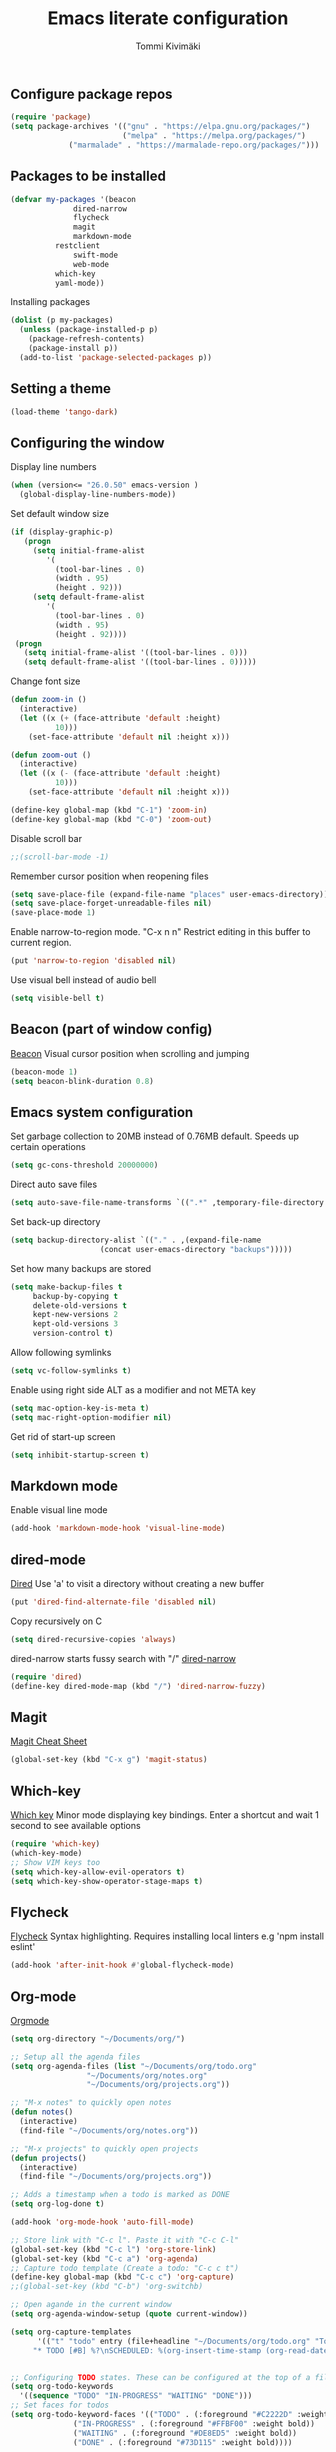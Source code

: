 #+TITLE: Emacs literate configuration
#+AUTHOR: Tommi Kivimäki


** Configure package repos

#+BEGIN_SRC emacs-lisp
(require 'package)
(setq package-archives '(("gnu" . "https://elpa.gnu.org/packages/")
                         ("melpa" . "https://melpa.org/packages/")
			 ("marmalade" . "https://marmalade-repo.org/packages/")))
#+END_SRC



** Packages to be installed

#+BEGIN_SRC emacs-lisp
(defvar my-packages '(beacon
		      dired-narrow
		      flycheck
		      magit
		      markdown-mode
          restclient
		      swift-mode
		      web-mode
          which-key
          yaml-mode))
#+END_SRC

Installing packages

#+BEGIN_SRC emacs-lisp
(dolist (p my-packages)
  (unless (package-installed-p p)
    (package-refresh-contents)
    (package-install p))
  (add-to-list 'package-selected-packages p))
#+END_SRC



** Setting a theme

#+BEGIN_SRC emacs-lisp
(load-theme 'tango-dark)
#+END_SRC



** Configuring the window

Display line numbers
#+BEGIN_SRC emacs-lisp
(when (version<= "26.0.50" emacs-version )
  (global-display-line-numbers-mode))
#+END_SRC

Set default window size
#+BEGIN_SRC emacs-lisp
(if (display-graphic-p)
   (progn
     (setq initial-frame-alist
	    '(
	      (tool-bar-lines . 0)
	      (width . 95)
	      (height . 92)))
     (setq default-frame-alist
	    '(
	      (tool-bar-lines . 0)
	      (width . 95)
	      (height . 92))))
 (progn
   (setq initial-frame-alist '((tool-bar-lines . 0)))
   (setq default-frame-alist '((tool-bar-lines . 0)))))
#+END_SRC

Change font size
#+BEGIN_SRC emacs-lisp
(defun zoom-in ()
  (interactive)
  (let ((x (+ (face-attribute 'default :height)
	      10)))
    (set-face-attribute 'default nil :height x)))

(defun zoom-out ()
  (interactive)
  (let ((x (- (face-attribute 'default :height)
	      10)))
    (set-face-attribute 'default nil :height x)))

(define-key global-map (kbd "C-1") 'zoom-in)
(define-key global-map (kbd "C-0") 'zoom-out)
#+END_SRC

Disable scroll bar
#+BEGIN_SRC emacs-lisp
;;(scroll-bar-mode -1)
#+END_SRC

Remember cursor position when reopening files
#+BEGIN_SRC emacs-lisp
(setq save-place-file (expand-file-name "places" user-emacs-directory))
(setq save-place-forget-unreadable-files nil)
(save-place-mode 1)
#+END_SRC

Enable narrow-to-region mode. "C-x n n" Restrict editing in this
buffer to current region.
#+BEGIN_SRC emacs-lisp
(put 'narrow-to-region 'disabled nil)
#+END_SRC

Use visual bell instead of audio bell
#+BEGIN_SRC emacs-lisp
(setq visible-bell t)
#+END_SRC



** Beacon (part of window config)
[[https://github.com/Malabarba/beacon][Beacon]]
Visual cursor position when scrolling and jumping
#+BEGIN_SRC emacs-lisp
(beacon-mode 1)
(setq beacon-blink-duration 0.8)
#+END_SRC



** Emacs system configuration
Set garbage collection to 20MB instead of 0.76MB default.
Speeds up certain operations

#+BEGIN_SRC emacs-lisp
(setq gc-cons-threshold 20000000)
#+END_SRC

Direct auto save files
#+BEGIN_SRC emacs-lisp
(setq auto-save-file-name-transforms `((".*" ,temporary-file-directory t)))
#+END_SRC

Set back-up directory
#+BEGIN_SRC emacs-lisp
(setq backup-directory-alist `(("." . ,(expand-file-name
 					(concat user-emacs-directory "backups")))))
#+END_SRC

Set how many backups are stored
#+BEGIN_SRC emacs-lisp
(setq make-backup-files t
     backup-by-copying t
     delete-old-versions t
     kept-new-versions 2
     kept-old-versions 3
     version-control t)
#+END_SRC

Allow following symlinks
#+BEGIN_SRC emacs-lisp
(setq vc-follow-symlinks t)
#+END_SRC

Enable using right side ALT as a modifier and not META key
#+BEGIN_SRC emacs-lisp
(setq mac-option-key-is-meta t)
(setq mac-right-option-modifier nil)
#+END_SRC

Get rid of start-up screen
#+BEGIN_SRC emacs-lisp
(setq inhibit-startup-screen t)
#+END_SRC



** Markdown mode
Enable visual line mode
#+BEGIN_SRC emacs-lisp
(add-hook 'markdown-mode-hook 'visual-line-mode)
#+END_SRC



** dired-mode
[[https://www.gnu.org/software/emacs/manual/html_node/emacs/Dired.html#Dired][Dired]]
Use 'a' to visit a directory without creating a new buffer
#+BEGIN_SRC emacs-lisp
(put 'dired-find-alternate-file 'disabled nil)
#+END_SRC

Copy recursively on C
#+BEGIN_SRC emacs-lisp
(setq dired-recursive-copies 'always)
#+END_SRC

dired-narrow starts fussy search with "/"
[[http://pragmaticemacs.com/emacs/dynamically-filter-directory-listing-with-dired-narrow/][dired-narrow]]
#+BEGIN_SRC emacs-lisp
(require 'dired)
(define-key dired-mode-map (kbd "/") 'dired-narrow-fuzzy)
#+END_SRC


** Magit
[[https://github.com/magit/magit/wiki/Cheatsheet][Magit Cheat Sheet]]
#+BEGIN_SRC emacs-lisp
(global-set-key (kbd "C-x g") 'magit-status)
#+END_SRC



** Which-key
[[https://github.com/justbur/emacs-which-key][Which key]]
Minor mode displaying key bindings. Enter a shortcut and wait 1 second
to see available options
#+BEGIN_SRC emacs-lisp
(require 'which-key)
(which-key-mode)
;; Show VIM keys too
(setq which-key-allow-evil-operators t)
(setq which-key-show-operator-stage-maps t)
#+END_SRC



** Flycheck
[[http://www.flycheck.org/en/latest/][Flycheck]]
Syntax highlighting. Requires installing local linters e.g 'npm
install eslint'
#+BEGIN_SRC emacs-lisp
(add-hook 'after-init-hook #'global-flycheck-mode)
#+END_SRC



** Org-mode
[[https://orgmode.org/worg/doc.html][Orgmode]]
#+BEGIN_SRC emacs-lisp
(setq org-directory "~/Documents/org/")

;; Setup all the agenda files
(setq org-agenda-files (list "~/Documents/org/todo.org"
			     "~/Documents/org/notes.org"
			     "~/Documents/org/projects.org"))

;; "M-x notes" to quickly open notes
(defun notes()
  (interactive)
  (find-file "~/Documents/org/notes.org"))

;; "M-x projects" to quickly open projects
(defun projects()
  (interactive)
  (find-file "~/Documents/org/projects.org"))

;; Adds a timestamp when a todo is marked as DONE
(setq org-log-done t)

(add-hook 'org-mode-hook 'auto-fill-mode)

;; Store link with "C-c l". Paste it with "C-c C-l"
(global-set-key (kbd "C-c l") 'org-store-link)
(global-set-key (kbd "C-c a") 'org-agenda)
;; Capture todo template (Create a todo: "C-c c t")
(define-key global-map (kbd "C-c c") 'org-capture)
;;(global-set-key (kbd "C-b") 'org-switchb)

;; Open agande in the current window
(setq org-agenda-window-setup (quote current-window))

(setq org-capture-templates
      '(("t" "todo" entry (file+headline "~/Documents/org/todo.org" "Todos")
	 "* TODO [#B] %?\nSCHEDULED: %(org-insert-time-stamp (org-read-date nil t \"+0d\"))\n")))


;; Configuring TODO states. These can be configured at the top of a file too.
(setq org-todo-keywords
  '((sequence "TODO" "IN-PROGRESS" "WAITING" "DONE")))
;; Set faces for todos
(setq org-todo-keyword-faces '(("TODO" . (:foreground "#C2222D" :weight bold))
		      ("IN-PROGRESS" . (:foreground "#FFBF00" :weight bold))
		      ("WAITING" . (:foreground "#DE8ED5" :weight bold))
		      ("DONE" . (:foreground "#73D115" :weight bold))))

;; Set priorities
(setq org-highest-priority ?A)
(setq org-lowest-priority ?C)
(setq org-default-priority ?B)
;; Set priority faces
(setq org-priority-faces '((?A . (:foreground "#C2222D" :weight bold))
			   (?B . (:foreground "#FFBF00"))
			   (?C . (:foreground "#"))))

;; Set tag alignment for org-mode and org-agenda-mode
(setq org-tags-column (- 14 (window-body-width)))
(setq org-agenda-tags-column (- 14 (window-body-width)))
;; Align tags with "C-c C-c"
;;(add-hook 'org-ctrl-c-ctrl-c-hook 'org-align-all-tags)
#+END_SRC


** REST Client
[[https://github.com/pashky/restclient.el][Restclient]]



* Programming


** General

*** Tabs

#+BEGIN_SRC emacs-lisp
;; Tab width to 2
(setq-default tab-width 2)
;; Use spaces instead of a tab
(setq-default tab-width 2 indent-tabs-mode nil)
;; Indentation cannot insert tabs
(setq-default indent-tabs-mode nil)
#+END_SRC

JS indent level
#+BEGIN_SRC emacs-lisp
(setq js-indent-level 2)
#+END_SRC

Python indent level
#+BEGIN_SRC emacs-lisp
(setq python-indent 2)
#+END_SRC

Set CSS indent in html-mode
#+BEGIN_SRC emacs-lisp
(setq css-indent-offset 2)
#+END_SRC

Shell script indent
#+BEGIN_SRC emacs-lisp
(add-hook 'sh-mode-hook
          (lambda ()
            (setq sh-basic-offset 2
                  sh-indentation 2)))
#+END_SRC

Web-mode
#+BEGIN_SRC emacs-lisp
(setq web-mode-markup-indent-offset 2)
#+END_SRC

Delete trailing whitespace when saving in all modes except
markdown-mode
#+BEGIN_SRC emacs-lisp
(add-hook 'before-save-hook '(lambda()
  (when (not (or (derived-mode-p 'markdown-mode)))
    (delete-trailing-whitespace))))
#+END_SRC

Enable code folding for programming modes
#+BEGIN_SRC emacs-lisp
(defun enable-code-folding ()
  (hs-minor-mode)
  (local-set-key (kbd "C-z C-f") 'hs-hide-all)
  (local-set-key (kbd "C-z C-u") 'hs-show-all)
  (local-set-key (kbd "C-z C-b C-f") 'hs-hide-block)
  (local-set-key (kbd "C-z C-b C-u") 'hs-show-block))

(add-hook 'prog-mode-hook 'enable-code-folding)
#+END_SRC


** web-mode
Web-mode is a nice mode for editing HTML, CSS & JavaScript.
[[http://web-mode.org][Web-mode]]
#+BEGIN_SRC emacs-lisp
(defun web-mode-config ()
  ;; HTML indent
  (setq web-mode-markup-indent-offset 2)
  ;; CSS indent
  (setq web-mode-css-indent-offset 2)
  ;; Highlight current HTML element
  (setq web-mode-enable-current-element-highlight t)
  ;; Current column highlight
  (setq web-mode-enable-current-column-highlight t)
  ;; Enable auto pairing
  (setq web-mode-enable-auto-pairing t)
)

(add-hook 'web-mode-hook 'web-mode-config)
#+END_SRC

Switch to web-mode automatically to edit these files
#+BEGIN_SRC emacs-lisp
(add-to-list 'auto-mode-alist '("\\.html?\\'" . web-mode))
(add-to-list 'auto-mode-alist '("\\.js?\\'" . web-mode))
#+END_SRC


** YAML
Set mode to yaml-mode when opening .yml file.
#+BEGIN_SRC emacs-lisp
(require 'yaml-mode)
(add-to-list 'auto-mode-alist '("\\.yml$" . yaml-mode))
#+END_SRC
